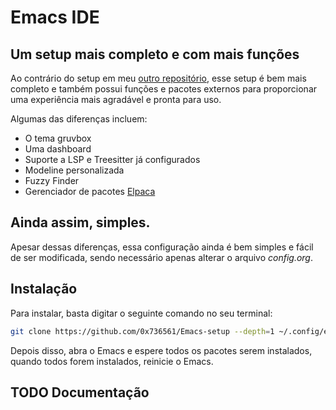 * Emacs IDE

** Um setup mais completo e com mais funções
Ao contrário do setup em meu [[https://github.com/0x736561/Emacs-base][outro repositório]], esse setup é bem mais completo e também possui 
funções e pacotes externos para proporcionar uma experiência mais agradável e pronta para uso.

Algumas das diferenças incluem: 

- O tema gruvbox
- Uma dashboard
- Suporte a LSP e Treesitter já configurados
- Modeline personalizada
- Fuzzy Finder
- Gerenciador de pacotes [[https://github.com/progfolio/elpaca][Elpaca]]

** Ainda assim, simples.
Apesar dessas diferenças, essa configuração ainda é bem simples e fácil de ser modificada, 
sendo necessário apenas alterar o arquivo /config.org/.

** Instalação
Para instalar, basta digitar o seguinte comando no seu terminal:

#+begin_src bash
git clone https://github.com/0x736561/Emacs-setup --depth=1 ~/.config/emacs
#+end_src

Depois disso, abra o Emacs e espere todos os pacotes serem instalados, quando todos forem 
instalados, reinicie o Emacs.

** TODO Documentação
